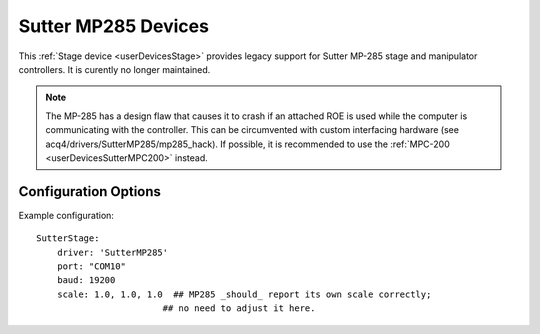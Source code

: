 .. _userDevicesSutterMP285:

Sutter MP285 Devices
====================

This :ref:`Stage device <userDevicesStage>` provides legacy support for Sutter MP-285 stage and manipulator controllers. It is curently no longer maintained.

.. note:: The MP-285 has a design flaw that causes it to crash if an attached ROE is used while the computer is communicating with the controller. This can be circumvented with custom interfacing hardware (see acq4/drivers/SutterMP285/mp285_hack). If possible, it is recommended to use the :ref:`MPC-200 <userDevicesSutterMPC200>` instead.



Configuration Options
---------------------

Example configuration:

::
    
    SutterStage:
        driver: 'SutterMP285'
        port: "COM10"
        baud: 19200
        scale: 1.0, 1.0, 1.0  ## MP285 _should_ report its own scale correctly; 
                            ## no need to adjust it here.
  
